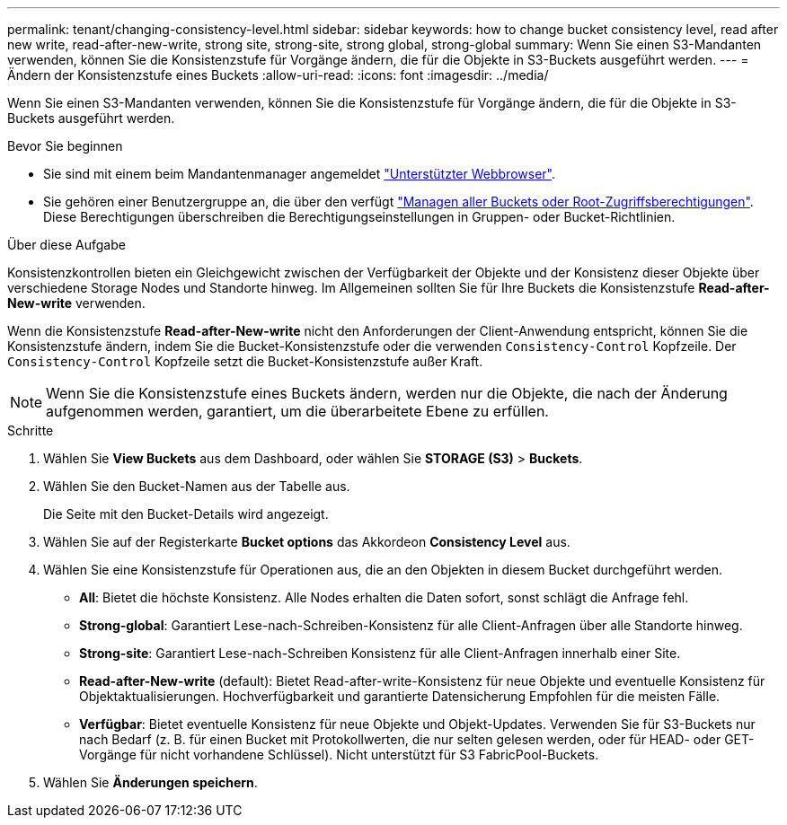 ---
permalink: tenant/changing-consistency-level.html 
sidebar: sidebar 
keywords: how to change bucket consistency level, read after new write, read-after-new-write, strong site, strong-site, strong global, strong-global 
summary: Wenn Sie einen S3-Mandanten verwenden, können Sie die Konsistenzstufe für Vorgänge ändern, die für die Objekte in S3-Buckets ausgeführt werden. 
---
= Ändern der Konsistenzstufe eines Buckets
:allow-uri-read: 
:icons: font
:imagesdir: ../media/


[role="lead"]
Wenn Sie einen S3-Mandanten verwenden, können Sie die Konsistenzstufe für Vorgänge ändern, die für die Objekte in S3-Buckets ausgeführt werden.

.Bevor Sie beginnen
* Sie sind mit einem beim Mandantenmanager angemeldet link:../admin/web-browser-requirements.html["Unterstützter Webbrowser"].
* Sie gehören einer Benutzergruppe an, die über den verfügt link:tenant-management-permissions.html["Managen aller Buckets oder Root-Zugriffsberechtigungen"]. Diese Berechtigungen überschreiben die Berechtigungseinstellungen in Gruppen- oder Bucket-Richtlinien.


.Über diese Aufgabe
Konsistenzkontrollen bieten ein Gleichgewicht zwischen der Verfügbarkeit der Objekte und der Konsistenz dieser Objekte über verschiedene Storage Nodes und Standorte hinweg. Im Allgemeinen sollten Sie für Ihre Buckets die Konsistenzstufe *Read-after-New-write* verwenden.

Wenn die Konsistenzstufe *Read-after-New-write* nicht den Anforderungen der Client-Anwendung entspricht, können Sie die Konsistenzstufe ändern, indem Sie die Bucket-Konsistenzstufe oder die verwenden `Consistency-Control` Kopfzeile. Der `Consistency-Control` Kopfzeile setzt die Bucket-Konsistenzstufe außer Kraft.


NOTE: Wenn Sie die Konsistenzstufe eines Buckets ändern, werden nur die Objekte, die nach der Änderung aufgenommen werden, garantiert, um die überarbeitete Ebene zu erfüllen.

.Schritte
. Wählen Sie *View Buckets* aus dem Dashboard, oder wählen Sie *STORAGE (S3)* > *Buckets*.
. Wählen Sie den Bucket-Namen aus der Tabelle aus.
+
Die Seite mit den Bucket-Details wird angezeigt.

. Wählen Sie auf der Registerkarte *Bucket options* das Akkordeon *Consistency Level* aus.
. Wählen Sie eine Konsistenzstufe für Operationen aus, die an den Objekten in diesem Bucket durchgeführt werden.
+
** *All*: Bietet die höchste Konsistenz. Alle Nodes erhalten die Daten sofort, sonst schlägt die Anfrage fehl.
** *Strong-global*: Garantiert Lese-nach-Schreiben-Konsistenz für alle Client-Anfragen über alle Standorte hinweg.
** *Strong-site*: Garantiert Lese-nach-Schreiben Konsistenz für alle Client-Anfragen innerhalb einer Site.
** *Read-after-New-write* (default): Bietet Read-after-write-Konsistenz für neue Objekte und eventuelle Konsistenz für Objektaktualisierungen. Hochverfügbarkeit und garantierte Datensicherung Empfohlen für die meisten Fälle.
** *Verfügbar*: Bietet eventuelle Konsistenz für neue Objekte und Objekt-Updates. Verwenden Sie für S3-Buckets nur nach Bedarf (z. B. für einen Bucket mit Protokollwerten, die nur selten gelesen werden, oder für HEAD- oder GET-Vorgänge für nicht vorhandene Schlüssel). Nicht unterstützt für S3 FabricPool-Buckets.


. Wählen Sie *Änderungen speichern*.

